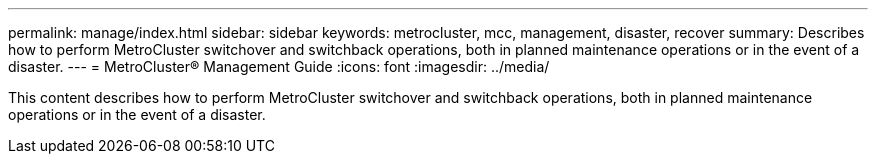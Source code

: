 ---
permalink: manage/index.html
sidebar: sidebar
keywords: metrocluster, mcc, management, disaster, recover
summary: Describes how to perform MetroCluster switchover and switchback operations, both in planned maintenance operations or in the event of a disaster.
---
= MetroCluster® Management Guide
:icons: font
:imagesdir: ../media/

[.lead]

This content describes how to perform MetroCluster switchover and switchback operations, both in planned maintenance operations or in the event of a disaster.
